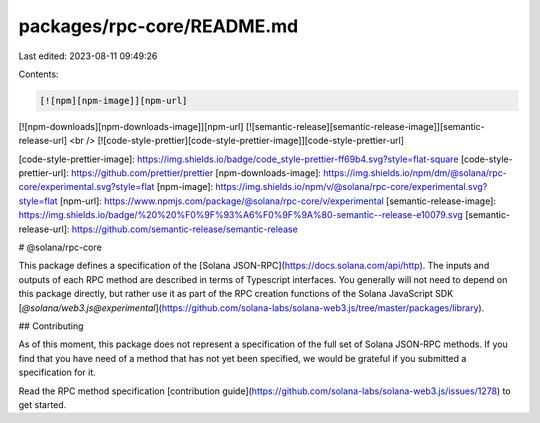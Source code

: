 packages/rpc-core/README.md
===========================

Last edited: 2023-08-11 09:49:26

Contents:

.. code-block:: md

    [![npm][npm-image]][npm-url]
[![npm-downloads][npm-downloads-image]][npm-url]
[![semantic-release][semantic-release-image]][semantic-release-url]
<br />
[![code-style-prettier][code-style-prettier-image]][code-style-prettier-url]

[code-style-prettier-image]: https://img.shields.io/badge/code_style-prettier-ff69b4.svg?style=flat-square
[code-style-prettier-url]: https://github.com/prettier/prettier
[npm-downloads-image]: https://img.shields.io/npm/dm/@solana/rpc-core/experimental.svg?style=flat
[npm-image]: https://img.shields.io/npm/v/@solana/rpc-core/experimental.svg?style=flat
[npm-url]: https://www.npmjs.com/package/@solana/rpc-core/v/experimental
[semantic-release-image]: https://img.shields.io/badge/%20%20%F0%9F%93%A6%F0%9F%9A%80-semantic--release-e10079.svg
[semantic-release-url]: https://github.com/semantic-release/semantic-release

# @solana/rpc-core

This package defines a specification of the [Solana JSON-RPC](https://docs.solana.com/api/http). The inputs and outputs of each RPC method are described in terms of Typescript interfaces. You generally will not need to depend on this package directly, but rather use it as part of the RPC creation functions of the Solana JavaScript SDK [`@solana/web3.js@experimental`](https://github.com/solana-labs/solana-web3.js/tree/master/packages/library).

## Contributing

As of this moment, this package does not represent a specification of the full set of Solana JSON-RPC methods. If you find that you have need of a method that has not yet been specified, we would be grateful if you submitted a specification for it.

Read the RPC method specification [contribution guide](https://github.com/solana-labs/solana-web3.js/issues/1278) to get started.


